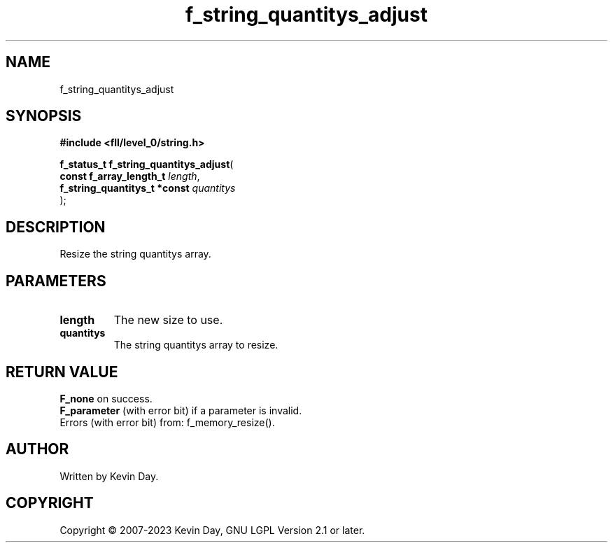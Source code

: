 .TH f_string_quantitys_adjust "3" "July 2023" "FLL - Featureless Linux Library 0.6.8" "Library Functions"
.SH "NAME"
f_string_quantitys_adjust
.SH SYNOPSIS
.nf
.B #include <fll/level_0/string.h>
.sp
\fBf_status_t f_string_quantitys_adjust\fP(
    \fBconst f_array_length_t      \fP\fIlength\fP,
    \fBf_string_quantitys_t *const \fP\fIquantitys\fP
);
.fi
.SH DESCRIPTION
.PP
Resize the string quantitys array.
.SH PARAMETERS
.TP
.B length
The new size to use.

.TP
.B quantitys
The string quantitys array to resize.

.SH RETURN VALUE
.PP

.br
\fBF_none\fP on success.
.br
\fBF_parameter\fP (with error bit) if a parameter is invalid.
.br
Errors (with error bit) from: f_memory_resize().
.SH AUTHOR
Written by Kevin Day.
.SH COPYRIGHT
.PP
Copyright \(co 2007-2023 Kevin Day, GNU LGPL Version 2.1 or later.
